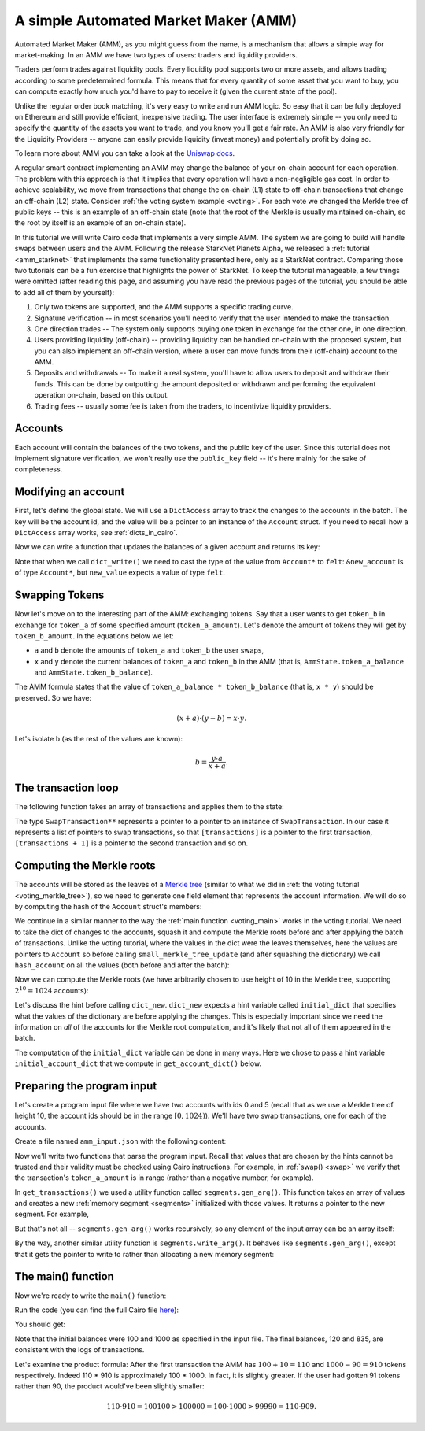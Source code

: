 .. _amm_cairo:

A simple Automated Market Maker (AMM)
=====================================

Automated Market Maker (AMM), as you might guess from the name,
is a mechanism that allows a simple way for market-making.
In an AMM we have two types of users: traders and liquidity providers.

Traders perform trades against liquidity pools.
Every liquidity pool supports two or more assets,
and allows trading according to some predetermined formula.
This means that for every quantity of some asset that you want to buy,
you can compute exactly how much you'd have to pay to receive it
(given the current state of the pool).

Unlike the regular order book matching, it's very easy to write and run AMM logic.
So easy that it can be fully deployed on Ethereum and still provide efficient, inexpensive trading.
The user interface is extremely simple -- you only need to specify the quantity of the assets
you want to trade, and you know you'll get a fair rate.
An AMM is also very friendly for the Liquidity Providers --
anyone can easily provide liquidity (invest money) and potentially profit by doing so.

To learn more about AMM you can take a look at the
`Uniswap docs <https://uniswap.org/docs/v2/protocol-overview/how-uniswap-works/>`_.

A regular smart contract implementing an AMM may change the balance of your on-chain account
for each operation. The problem with this approach is that it implies that every operation
will have a non-negligible gas cost.
In order to achieve scalability, we move from transactions that change the on-chain (L1) state
to off-chain transactions that change an off-chain (L2) state.
Consider :ref:`the voting system example <voting>`. For each vote we changed the Merkle tree
of public keys -- this is an example of an off-chain state
(note that the root of the Merkle is usually maintained on-chain, so the root by itself
is an example of an on-chain state).

In this tutorial we will write Cairo code that implements a very simple AMM.
The system we are going to build will handle swaps between users and the AMM.
Following the release StarkNet Planets Alpha, we released a :ref:`tutorial <amm_starknet>`
that implements the same functionality presented here, only as a StarkNet contract.
Comparing those two tutorials can be a fun exercise that highlights the power of StarkNet.
To keep the tutorial manageable, a few things were omitted
(after reading this page, and assuming you have read the previous pages of the tutorial,
you should be able to add all of them by yourself):

1.  Only two tokens are supported, and the AMM supports a specific trading curve.
2.  Signature verification -- in most scenarios you'll need to verify that the user
    intended to make the transaction.
3.  One direction trades -- The system only supports buying one token in exchange
    for the other one, in one direction.
4.  Users providing liquidity (off-chain) --
    providing liquidity can be handled on-chain with the proposed system,
    but you can also implement an off-chain version, where a user can move funds
    from their (off-chain) account to the AMM.
5.  Deposits and withdrawals -- To make it a real system, you'll have to allow users
    to deposit and withdraw their funds.
    This can be done by outputting the amount deposited or withdrawn and performing the
    equivalent operation on-chain, based on this output.
6.  Trading fees -- usually some fee is taken from the traders, to incentivize
    liquidity providers.

Accounts
--------

Each account will contain the balances of the two tokens, and the public key of the user.
Since this tutorial does not implement signature verification, we won't really use the
``public_key`` field -- it's here mainly for the sake of completeness.

.. tested-code:: cairo account

    struct Account {
        public_key: felt,
        token_a_balance: felt,
        token_b_balance: felt,
    }

Modifying an account
--------------------

First, let's define the global state.
We will use a ``DictAccess`` array to track the changes to the accounts in the batch.
The key will be the account id, and the value will be a pointer to an instance of the ``Account``
struct.
If you need to recall how a ``DictAccess`` array works, see :ref:`dicts_in_cairo`.

.. tested-code:: cairo amm_state

    from starkware.cairo.common.dict_access import DictAccess

    // The maximum amount of each token that belongs to the AMM.
    const MAX_BALANCE = 2 ** 64 - 1;

    struct AmmState {
        // A dictionary that tracks the accounts' state.
        account_dict_start: DictAccess*,
        account_dict_end: DictAccess*,
        // The amount of the tokens currently in the AMM.
        // Must be in the range [0, MAX_BALANCE].
        token_a_balance: felt,
        token_b_balance: felt,
    }

Now we can write a function that updates the balances of a given account and returns its key:

.. tested-code:: cairo modify_account

    from starkware.cairo.common.dict import dict_read, dict_write
    from starkware.cairo.common.math import assert_nn_le
    from starkware.cairo.common.registers import get_fp_and_pc

    func modify_account{range_check_ptr}(
        state: AmmState, account_id, diff_a, diff_b
    ) -> (state: AmmState, key: felt) {
        alloc_locals;

        // Define a reference to state.account_dict_end so that we
        // can use it as an implicit argument to the dict functions.
        let account_dict_end = state.account_dict_end;

        // Retrieve the pointer to the current state of the account.
        let (local old_account: Account*) = dict_read{
            dict_ptr=account_dict_end
        }(key=account_id);

        // Compute the new account values.
        tempvar new_token_a_balance = (
            old_account.token_a_balance + diff_a
        );
        tempvar new_token_b_balance = (
            old_account.token_b_balance + diff_b
        );

        // Verify that the new balances are positive.
        assert_nn_le(new_token_a_balance, MAX_BALANCE);
        assert_nn_le(new_token_b_balance, MAX_BALANCE);

        // Create a new Account instance.
        local new_account: Account;
        assert new_account.public_key = old_account.public_key;
        assert new_account.token_a_balance = new_token_a_balance;
        assert new_account.token_b_balance = new_token_b_balance;

        // Perform the account update.
        // Note that dict_write() will update the 'account_dict_end'
        // reference.
        let (__fp__, _) = get_fp_and_pc();
        dict_write{dict_ptr=account_dict_end}(
            key=account_id, new_value=cast(&new_account, felt)
        );

        // Construct and return the new state with the updated
        // 'account_dict_end'.
        local new_state: AmmState;
        assert new_state.account_dict_start = (
            state.account_dict_start
        );
        assert new_state.account_dict_end = account_dict_end;
        assert new_state.token_a_balance = state.token_a_balance;
        assert new_state.token_b_balance = state.token_b_balance;

        return (state=new_state, key=old_account.public_key);
    }

Note that when we call ``dict_write()`` we need to cast the type
of the value from ``Account*`` to ``felt``: ``&new_account``
is of type ``Account*``, but ``new_value`` expects a value
of type ``felt``.

Swapping Tokens
---------------

Now let's move on to the interesting part of the AMM: exchanging tokens.
Say that a user wants to get ``token_b`` in exchange for ``token_a`` of some specified amount
(``token_a_amount``). Let's denote the amount of tokens they will get by ``token_b_amount``.
In the equations below we let:

* ``a`` and ``b`` denote the amounts of ``token_a`` and ``token_b`` the user swaps,
* ``x`` and ``y`` denote the current balances of ``token_a`` and ``token_b`` in the AMM
  (that is, ``AmmState.token_a_balance`` and ``AmmState.token_b_balance``).

The AMM formula states that the value of ``token_a_balance * token_b_balance`` (that is, ``x * y``)
should be preserved. So we have:

.. math::

    (x + a) \cdot (y - b)  = x \cdot y.

Let's isolate ``b`` (as the rest of the values are known):

.. math::

    b = \frac{y \cdot a}{x + a}.

.. _swap:

.. tested-code:: cairo swap

    from starkware.cairo.common.math import unsigned_div_rem

    // Represents a swap transaction between a user and the AMM.
    struct SwapTransaction {
        account_id: felt,
        token_a_amount: felt,
    }

    func swap{range_check_ptr}(
        state: AmmState, transaction: SwapTransaction*
    ) -> (state: AmmState) {
        alloc_locals;

        tempvar a = transaction.token_a_amount;
        tempvar x = state.token_a_balance;
        tempvar y = state.token_b_balance;

        // Check that a is in range.
        assert_nn_le(a, MAX_BALANCE);

        // Compute the amount of token_b the user will get:
        //   b = (y * a) / (x + a).
        let (b, _) = unsigned_div_rem(y * a, x + a);
        // Make sure that b is also in range.
        assert_nn_le(b, MAX_BALANCE);

        // Update the user's account.
        let (state, key) = modify_account(
            state=state,
            account_id=transaction.account_id,
            diff_a=-a,
            diff_b=b,
        );

        // Here you should verify the user has signed on a message
        // specifying that they would like to sell 'a' tokens of
        // type token_a. You should use the public key returned by
        // modify_account().

        // Compute the new balances of the AMM and make sure they
        // are in range.
        tempvar new_x = x + a;
        tempvar new_y = y - b;
        assert_nn_le(new_x, MAX_BALANCE);
        assert_nn_le(new_y, MAX_BALANCE);

        // Update the state.
        local new_state: AmmState;
        assert new_state.account_dict_start = (
            state.account_dict_start
        );
        assert new_state.account_dict_end = state.account_dict_end;
        assert new_state.token_a_balance = new_x;
        assert new_state.token_b_balance = new_y;

        %{
            # Print the transaction values using a hint, for
            # debugging purposes.
            print(
                f'Swap: Account {ids.transaction.account_id} '
                f'gave {ids.a} tokens of type token_a and '
                f'received {ids.b} tokens of type token_b.')
        %}

        return (state=new_state);
    }

.. _transaction_loop_list:

The transaction loop
--------------------

The following function takes an array of transactions and applies them to the state:

.. tested-code:: cairo transaction_loop

    func transaction_loop{range_check_ptr}(
        state: AmmState,
        transactions: SwapTransaction**,
        n_transactions,
    ) -> (state: AmmState) {
        if (n_transactions == 0) {
            return (state=state);
        }

        let first_transaction: SwapTransaction* = [transactions];
        let (state) = swap(
            state=state, transaction=first_transaction
        );

        return transaction_loop(
            state=state,
            transactions=transactions + 1,
            n_transactions=n_transactions - 1,
        );
    }

The type ``SwapTransaction**`` represents a pointer to a pointer to an instance
of ``SwapTransaction``.
In our case it represents a list of pointers to swap transactions,
so that ``[transactions]`` is a pointer to the first transaction,
``[transactions + 1]`` is a pointer to the second transaction and so on.

Computing the Merkle roots
--------------------------

The accounts will be stored as the leaves of
a `Merkle tree <https://en.wikipedia.org/wiki/Merkle_tree>`_
(similar to what we did in :ref:`the voting tutorial <voting_merkle_tree>`),
so we need to generate one field element
that represents the account information.
We will do so by computing the hash of the ``Account`` struct's members:

.. tested-code:: cairo hash_account

    from starkware.cairo.common.cairo_builtins import HashBuiltin
    from starkware.cairo.common.hash import hash2

    // Returns a hash committing to the account's state using the
    // following formula:
    //   H(H(public_key, token_a_balance), token_b_balance).
    // where H is the Pedersen hash function.
    func hash_account{pedersen_ptr: HashBuiltin*}(
        account: Account*
    ) -> (res: felt) {
        let res = account.public_key;
        let (res) = hash2{hash_ptr=pedersen_ptr}(
            res, account.token_a_balance
        );
        let (res) = hash2{hash_ptr=pedersen_ptr}(
            res, account.token_b_balance
        );
        return (res=res);
    }

We continue in a similar manner to the way the :ref:`main function <voting_main>` works in
the voting tutorial.
We need to take the dict of changes to the accounts, squash it and compute
the Merkle roots before and after applying the batch of transactions.
Unlike the voting tutorial, where the values in the dict were the leaves themselves,
here the values are pointers to ``Account`` so
before calling ``small_merkle_tree_update`` (and after squashing the dictionary)
we call ``hash_account`` on all the values (both before and after the batch):

.. tested-code:: cairo hash_dict_values

    from starkware.cairo.common.dict import dict_update

    // For each entry in the input dict (represented by dict_start
    // and dict_end) write an entry to the output dict (represented
    // by hash_dict_start and hash_dict_end) after applying
    // hash_account on prev_value and new_value and keeping the same
    // key.
    func hash_dict_values{pedersen_ptr: HashBuiltin*}(
        dict_start: DictAccess*,
        dict_end: DictAccess*,
        hash_dict_start: DictAccess*,
    ) -> (hash_dict_end: DictAccess*) {
        if (dict_start == dict_end) {
            return (hash_dict_end=hash_dict_start);
        }

        // Compute the hash of the account before and after the
        // change.
        let (prev_hash) = hash_account(
            account=cast(dict_start.prev_value, Account*)
        );
        let (new_hash) = hash_account(
            account=cast(dict_start.new_value, Account*)
        );

        // Add an entry to the output dict.
        dict_update{dict_ptr=hash_dict_start}(
            key=dict_start.key,
            prev_value=prev_hash,
            new_value=new_hash,
        );
        return hash_dict_values(
            dict_start=dict_start + DictAccess.SIZE,
            dict_end=dict_end,
            hash_dict_start=hash_dict_start,
        );
    }

Now we can compute the Merkle roots (we have arbitrarily chosen to use height of 10 in the
Merkle tree, supporting :math:`2^{10} = 1024` accounts):

.. tested-code:: cairo compute_merkle_roots

    from starkware.cairo.common.dict import dict_new, dict_squash
    from starkware.cairo.common.small_merkle_tree import (
        small_merkle_tree_update,
    )

    const LOG_N_ACCOUNTS = 10;

    // Computes the Merkle roots before and after the batch.
    // Hint argument: initial_account_dict should be a dictionary
    // from account_id to an address in memory of the Account struct.
    func compute_merkle_roots{
        pedersen_ptr: HashBuiltin*, range_check_ptr
    }(state: AmmState) -> (root_before: felt, root_after: felt) {
        alloc_locals;

        // Squash the account dictionary.
        let (squashed_dict_start, squashed_dict_end) = dict_squash(
            dict_accesses_start=state.account_dict_start,
            dict_accesses_end=state.account_dict_end,
        );

        // Hash the dict values.
        %{
            from starkware.crypto.signature.signature import pedersen_hash

            initial_dict = {}
            for account_id, account in initial_account_dict.items():
                public_key = memory[
                    account + ids.Account.public_key]
                token_a_balance = memory[
                    account + ids.Account.token_a_balance]
                token_b_balance = memory[
                    account + ids.Account.token_b_balance]
                initial_dict[account_id] = pedersen_hash(
                    pedersen_hash(public_key, token_a_balance),
                    token_b_balance)
        %}
        let (local hash_dict_start: DictAccess*) = dict_new();
        let (hash_dict_end) = hash_dict_values(
            dict_start=squashed_dict_start,
            dict_end=squashed_dict_end,
            hash_dict_start=hash_dict_start,
        );

        // Compute the two Merkle roots.
        let (root_before, root_after) = small_merkle_tree_update{
            hash_ptr=pedersen_ptr
        }(
            squashed_dict_start=hash_dict_start,
            squashed_dict_end=hash_dict_end,
            height=LOG_N_ACCOUNTS,
        );

        return (root_before=root_before, root_after=root_after);
    }

Let's discuss the hint before calling ``dict_new``.
``dict_new`` expects a hint variable called ``initial_dict``
that specifies what the values of the dictionary are before applying the changes.
This is especially important since
we need the information on *all* of the accounts for the Merkle root computation,
and it's likely that not all of them appeared in the batch.

The computation of the ``initial_dict`` variable can be done in many ways.
Here we chose to pass a hint variable ``initial_account_dict``
that we compute in ``get_account_dict()`` below.


Preparing the program input
---------------------------

Let's create a program input file where we have two accounts with ids 0 and 5
(recall that as we use a Merkle tree of height 10, the account ids should be in the range
:math:`[0, 1024)`). We'll have two swap transactions, one for each of the accounts.

Create a file named ``amm_input.json`` with the following content:

.. tested-code:: json amm_input

    {
        "token_a_balance": 100,
        "token_b_balance": 1000,
        "accounts": {
            "0": {
                "public_key": "0x0",
                "token_a_balance": 123,
                "token_b_balance": 500
            },
            "5": {
                "public_key": "0x0",
                "token_a_balance": 750,
                "token_b_balance": 20
            }
        },
        "transactions": [
            {
                "account_id": 5,
                "token_a_amount": 10
            },
            {
                "account_id": 0,
                "token_a_amount": 10
            }
        ]
    }

Now we'll write two functions that parse the program input.
Recall that values that are chosen by the hints cannot be trusted and their validity
must be checked using Cairo instructions.
For example, in :ref:`swap() <swap>` we verify that the transaction's
``token_a_amount``
is in range (rather than a negative number, for example).

.. tested-code:: cairo get_transactions

    func get_transactions() -> (
        transactions: SwapTransaction**, n_transactions: felt
    ) {
        alloc_locals;
        local transactions: SwapTransaction**;
        local n_transactions: felt;
        %{
            transactions = [
                [
                    transaction['account_id'],
                    transaction['token_a_amount'],
                ]
                for transaction in program_input['transactions']
            ]
            ids.transactions = segments.gen_arg(transactions)
            ids.n_transactions = len(transactions)
        %}
        return (
            transactions=transactions, n_transactions=n_transactions
        );
    }

    func get_account_dict() -> (account_dict: DictAccess*) {
        alloc_locals;
        %{
            account = program_input['accounts']
            initial_dict = {
                int(account_id_str): segments.gen_arg([
                    int(info['public_key'], 16),
                    info['token_a_balance'],
                    info['token_b_balance'],
                ])
                for account_id_str, info in account.items()
            }

            # Save a copy of initial_dict for
            # compute_merkle_roots.
            initial_account_dict = dict(initial_dict)
        %}

        // Initialize the account dictionary.
        let (account_dict) = dict_new();
        return (account_dict=account_dict);
    }

In ``get_transactions()`` we used a utility function called ``segments.gen_arg()``.
This function takes an array of values and creates a new :ref:`memory segment <segments>`
initialized with those values. It returns a pointer to the new segment.
For example,

.. tested-code:: cairo gen_arg0

    func main() {
        alloc_locals;
        local x: felt*;
        %{ ids.x = segments.gen_arg([1, 2, 3]) %}
        assert [x] = 1;
        assert [x + 1] = 2;
        assert [x + 2] = 3;
        return ();
    }

But that's not all -- ``segments.gen_arg()`` works recursively, so any element of the input array
can be an array itself:

.. tested-code:: cairo gen_arg1

    func main() {
        alloc_locals;
        // x is a list of lists.
        local x: felt**;
        %{ ids.x = segments.gen_arg([[1, 2], [3, 4]]) %}
        assert [[x]] = 1;
        assert [[x] + 1] = 2;
        assert [[x + 1]] = 3;
        assert [[x + 1] + 1] = 4;
        return ();
    }

By the way, another similar utility function is ``segments.write_arg()``.
It behaves like ``segments.gen_arg()``,
except that it gets the pointer to write to rather than allocating a new memory segment:

.. tested-code:: cairo gen_arg2

    from starkware.cairo.common.alloc import alloc

    func main() {
        let (vec: felt*) = alloc();
        // Here, an address was already assigned to vec.
        %{ segments.write_arg(ids.vec, [1, 2, 3]) %}
        ap += 2;
        assert [vec] = 1;
        assert [vec + 1] = 2;
        assert [vec + 2] = 3;
        return ();
    }

.. test::

    from starkware.cairo.lang.compiler.cairo_compile import compile_cairo
    from starkware.cairo.lang.vm.cairo_runner import CairoRunner

    PRIME = 2**64 + 13

    for i in range(3):
        program = compile_cairo(codes[f'gen_arg{i}'], PRIME, debug_info=True)
        runner = CairoRunner(program, layout='small')

        runner.initialize_segments()
        end = runner.initialize_main_entrypoint()
        runner.initialize_vm(hint_locals={})
        runner.run_until_pc(end)


The main() function
-------------------

Now we're ready to write the ``main()`` function:

.. tested-code:: cairo amm_main

    %builtins output pedersen range_check

    // The output of the AMM program.
    struct AmmBatchOutput {
        // The balances of the AMM before applying the batch.
        token_a_before: felt,
        token_b_before: felt,
        // The balances of the AMM after applying the batch.
        token_a_after: felt,
        token_b_after: felt,
        // The account Merkle roots before and after applying
        // the batch.
        account_root_before: felt,
        account_root_after: felt,
    }

    func main{
        output_ptr: felt*,
        pedersen_ptr: HashBuiltin*,
        range_check_ptr,
    }() {
        alloc_locals;

        // Create the initial state.
        local state: AmmState;
        %{
            # Initialize the balances using a hint.
            # Later we will output them to the output struct,
            # which will allow the verifier to check that they
            # are indeed valid.
            ids.state.token_a_balance = \
                program_input['token_a_balance']
            ids.state.token_b_balance = \
                program_input['token_b_balance']
        %}

        let (account_dict) = get_account_dict();
        assert state.account_dict_start = account_dict;
        assert state.account_dict_end = account_dict;

        // Output the AMM's balances before applying the batch.
        let output = cast(output_ptr, AmmBatchOutput*);
        let output_ptr = output_ptr + AmmBatchOutput.SIZE;

        assert output.token_a_before = state.token_a_balance;
        assert output.token_b_before = state.token_b_balance;

        // Execute the transactions.
        let (transactions, n_transactions) = get_transactions();
        let (state: AmmState) = transaction_loop(
            state=state,
            transactions=transactions,
            n_transactions=n_transactions,
        );

        // Output the AMM's balances after applying the batch.
        assert output.token_a_after = state.token_a_balance;
        assert output.token_b_after = state.token_b_balance;

        // Write the Merkle roots to the output.
        let (root_before, root_after) = compute_merkle_roots(
            state=state
        );
        assert output.account_root_before = root_before;
        assert output.account_root_after = root_after;

        return ();
    }

Run the code (you can find the full Cairo file `here <../_static/amm.cairo>`_):

.. tested-code:: bash amm_compile

    cairo-compile amm.cairo --output amm_compiled.json

    cairo-run --program=amm_compiled.json \
        --print_output --layout=small \
        --program_input=amm_input.json

You should get:

.. tested-code:: none amm_output

    Swap: Account 5 gave 10 tokens of type token_a and received 90 tokens of type token_b.
    Swap: Account 0 gave 10 tokens of type token_a and received 75 tokens of type token_b.
    Program output:
      100
      1000
      120
      835
      1525995302570384126242713246787576393592941654328044962264804620003580146919
      1134357528922022223420621430912271931318105966572115905728401979526314542570

Note that the initial balances were 100 and 1000 as specified in the input file.
The final balances, 120 and 835, are consistent with the logs of transactions.

Let's examine the product formula:
After the first transaction the AMM has :math:`100 + 10 = 110` and :math:`1000 - 90 = 910`
tokens respectively.
Indeed 110 * 910 is approximately 100 * 1000. In fact, it is slightly greater.
If the user had gotten 91 tokens rather than 90, the product would've been slightly smaller:

.. math::

    110 \cdot 910 = 100100 > 100000 = 100 \cdot 1000 > 99990 = 110 \cdot 909.

.. test::

    import json
    import os
    import subprocess
    import sys
    import tempfile

    from starkware.cairo.docs.test_utils import reorganize_code
    from starkware.cairo.lang.compiler.cairo_compile import compile_cairo
    from starkware.cairo.lang.compiler.expression_simplifier import to_field_element
    from starkware.cairo.lang.vm.crypto import pedersen_hash

    PRIME = 2**251 + 17 * 2**192 + 1

    code = reorganize_code('\n\n'.join([
        codes['account'],
        codes['amm_state'],
        codes['modify_account'],
        codes['swap'],
        codes['transaction_loop'],
        codes['hash_account'],
        codes['hash_dict_values'],
        codes['compute_merkle_roots'],
        codes['get_transactions'],
        codes['amm_main'],
    ]))

    amm_filename = os.path.join(os.environ['DOCS_SOURCE_DIR'], 'hello_cairo/amm.cairo')
    demo_amm_filename = os.path.join(os.environ['DOCS_SOURCE_DIR'], '../../../demo/amm_demo/amm.cairo')
    # Uncomment below to fix the file:
    # open(amm_filename, 'w').write(code)
    assert open(amm_filename).read() == code, 'Please fix amm.cairo.'
    assert open(demo_amm_filename).read() == code, 'Please fix amm.cairo in demo directory.'
    program = compile_cairo(code, PRIME, debug_info=True)

    with tempfile.TemporaryDirectory() as tmpdir:
        # Add env vars necessary for running both cairo-compile and cairo-run.
        env = {'PATH': os.environ["PATH"], 'RUNFILES_DIR': os.environ["RUNFILES_DIR"]}

        open(os.path.join(tmpdir, 'amm.cairo'), 'w').write(code)
        open(os.path.join(tmpdir, 'amm_input.json'), 'w').write(codes['amm_input'])
        output = subprocess.check_output(
            codes['amm_compile'], shell=True, cwd=tmpdir, env=env).decode('ascii')

    # Compute expected Merkle root before the batch.
    program_input = json.loads(codes['amm_input'])
    LOG_N_ACCOUNTS = program.get_const('LOG_N_ACCOUNTS')
    account_hashes = [0] * (2**LOG_N_ACCOUNTS)
    accounts = program_input['accounts']
    for account_id, account in accounts.items():
        public_key = int(account['public_key'], 16)
        account_hashes[int(account_id)] = pedersen_hash(
            pedersen_hash(public_key, account['token_a_balance']),
            account['token_b_balance'],
        )
    values = list(account_hashes)
    for i in range(LOG_N_ACCOUNTS):
        values = list(map(pedersen_hash, values[::2], values[1::2]))
    root_before = values[0]

    # Compute expected Merkle root after the batch.
    account_hashes[0] = pedersen_hash(
        pedersen_hash(public_key, accounts['0']['token_a_balance'] - 10),
        accounts['0']['token_b_balance'] + 75,
    )
    account_hashes[5] = pedersen_hash(
        pedersen_hash(public_key, accounts['5']['token_a_balance'] - 10),
        accounts['5']['token_b_balance'] + 90,
    )
    values = list(account_hashes)
    for i in range(LOG_N_ACCOUNTS):
        values = list(map(pedersen_hash, values[::2], values[1::2]))
    root_after = values[0]

    expected_output = 'Program output:\n' + '\n'.join(map(
        lambda x: f'  {to_field_element(x, prime=PRIME)}',
        [100, 1000, 120, 835, root_before, root_after],
    ))
    assert output.strip().endswith(expected_output)
    assert output.strip() == codes['amm_output'].strip()
